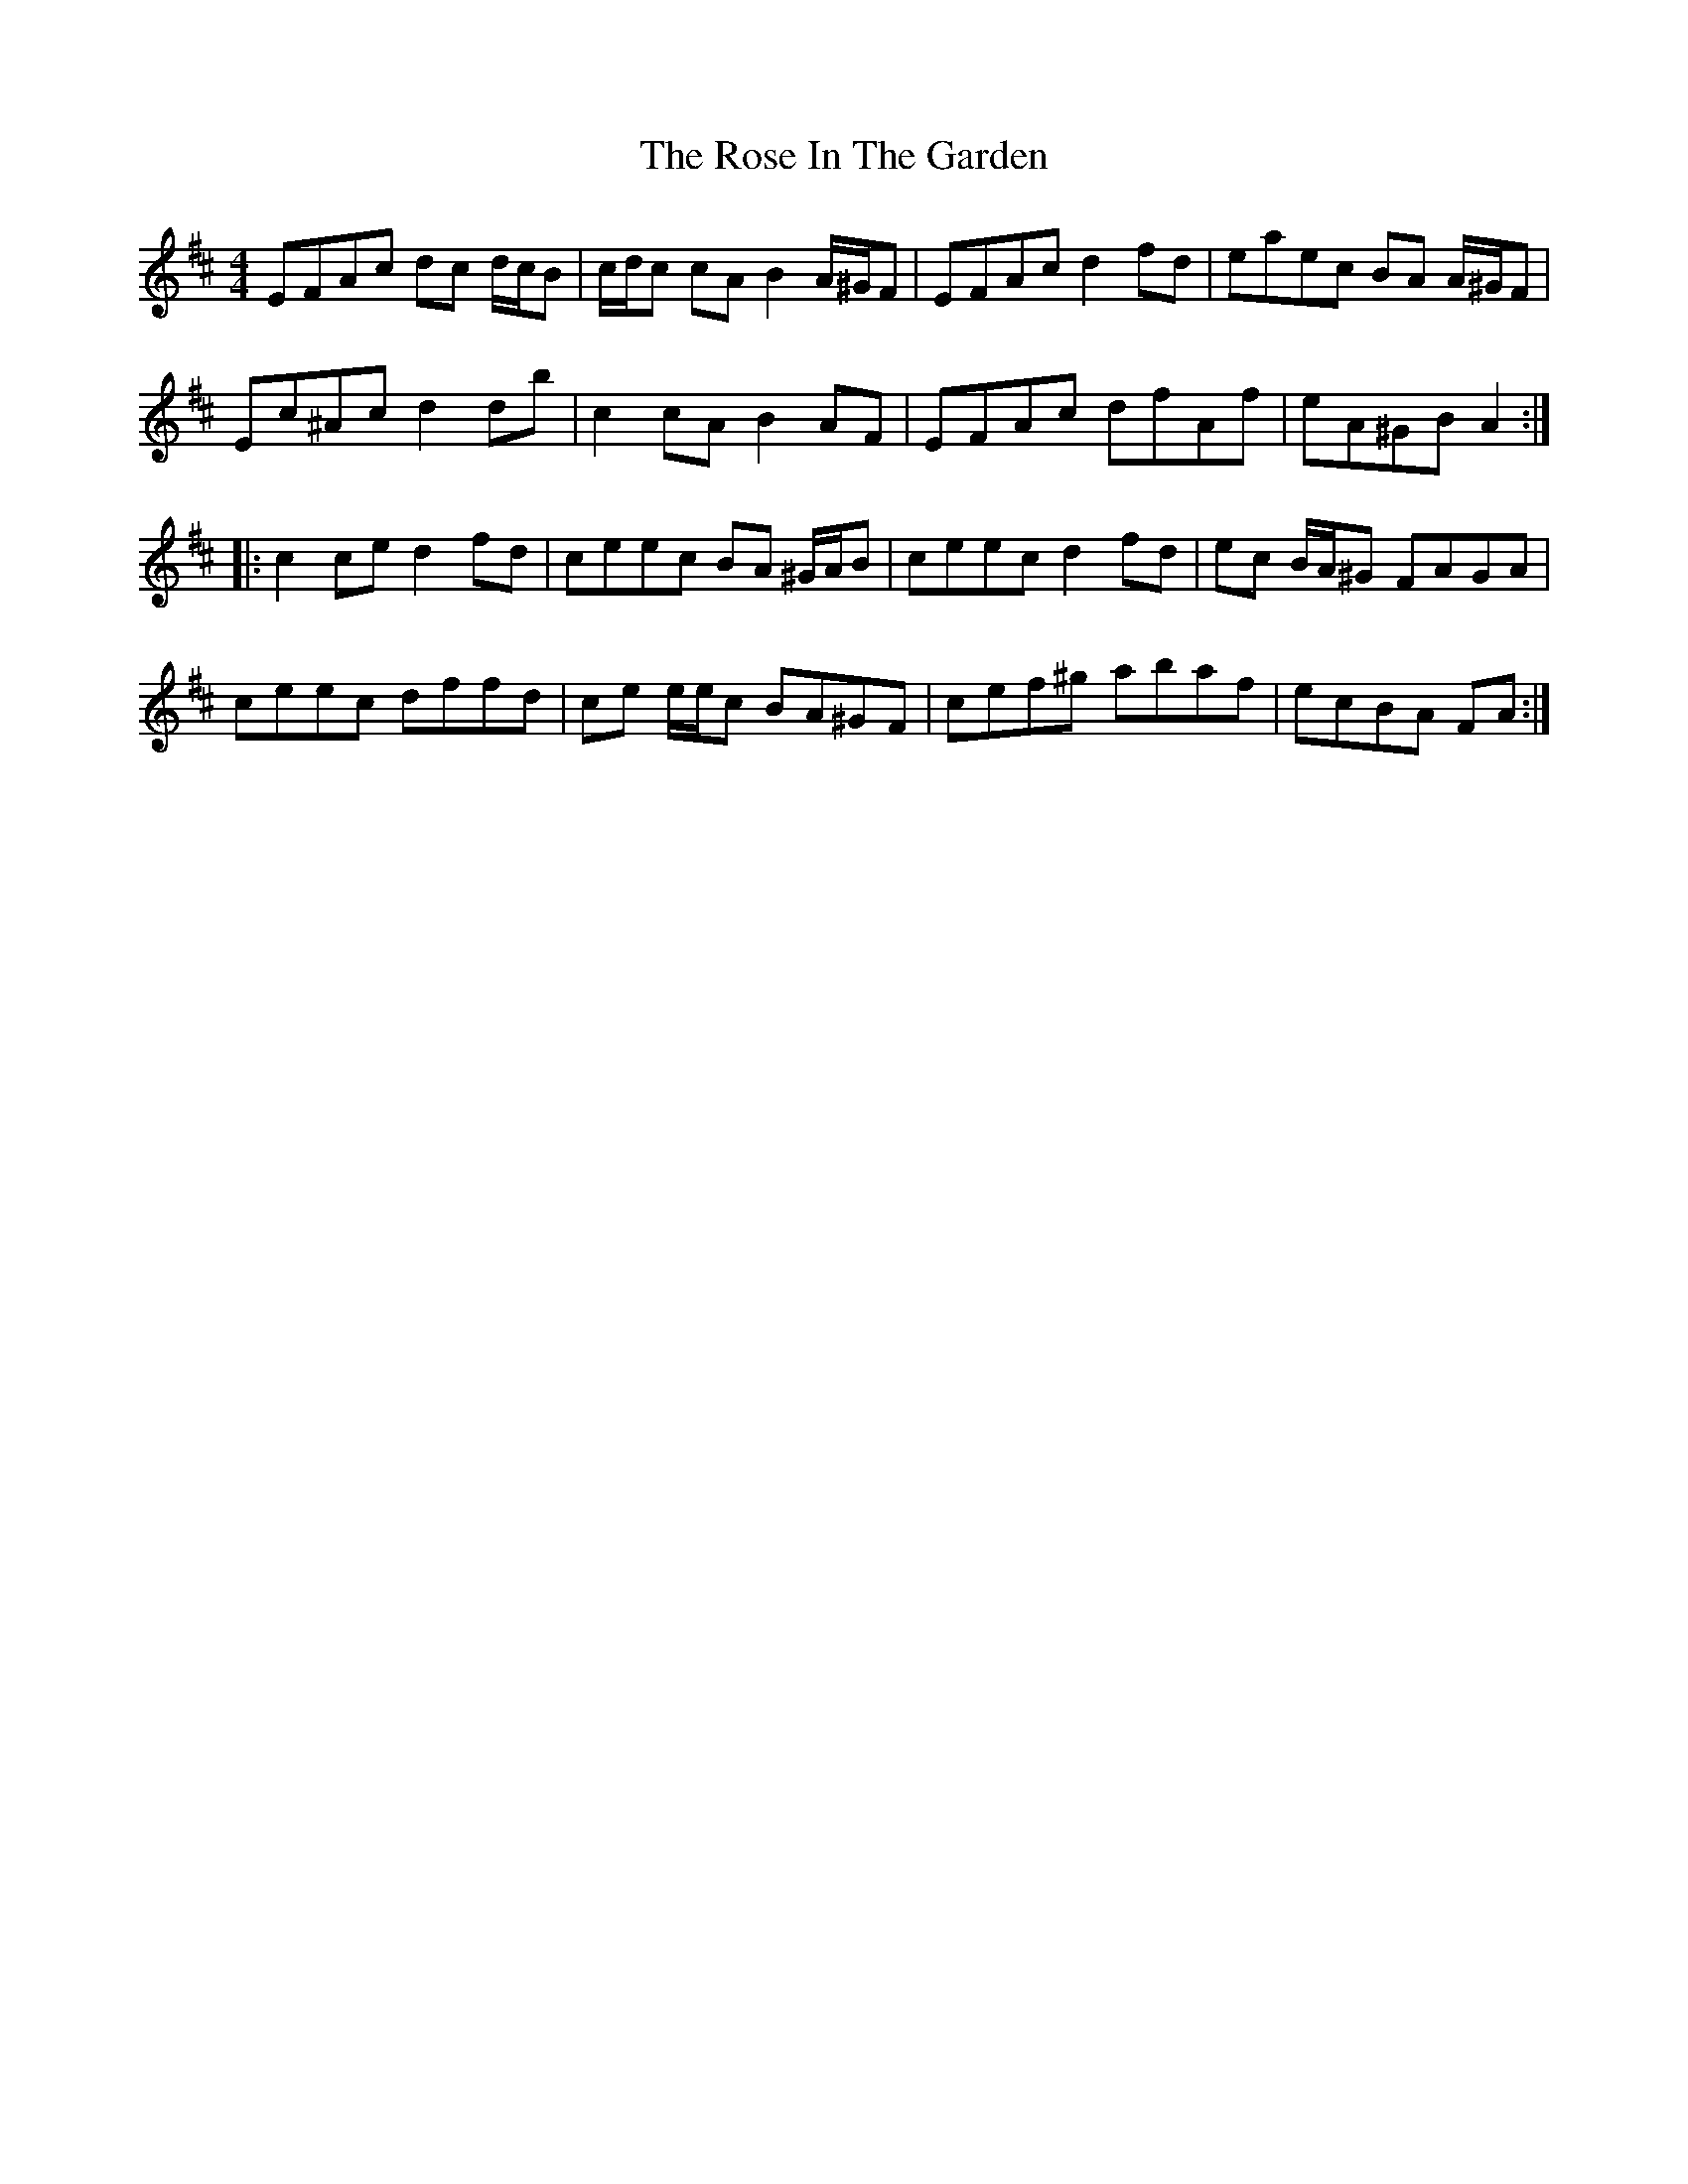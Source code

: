 X: 35268
T: Rose In The Garden, The
R: reel
M: 4/4
K: Dmajor
EFAc dc d/c/B|c/d/c cA B2 A/^G/F|EFAc d2 fd|eaec BA A/^G/F|
Ec^Ac d2 db|c2 cA B2 AF|EFAc dfAf|eA^GB A2:|
|:c2 ce d2 fd|ceec BA ^G/A/B|ceec d2 fd|ec B/A/^G FAGA|
ceec dffd|ce e/e/c BA^GF|cef^g abaf|ecBA FA:|

